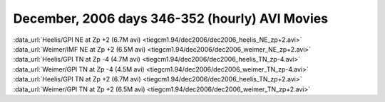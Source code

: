 
.. _dec2006_avi_movies:

December, 2006 days 346-352 (hourly) AVI Movies
===============================================

| :data_url:`Heelis/GPI NE at Zp +2 (6.7M avi) <tiegcm1.94/dec2006/dec2006_heelis_NE_zp+2.avi>`
| :data_url:`Weimer/IMF NE at Zp +2 (6.5M avi) <tiegcm1.94/dec2006/dec2006_weimer_NE_zp+2.avi>`

| :data_url:`Heelis/GPI TN at Zp -4 (4.7M avi) <tiegcm1.94/dec2006/dec2006_heelis_TN_zp-4.avi>`
| :data_url:`Weimer/GPI TN at Zp -4 (4.5M avi) <tiegcm1.94/dec2006/dec2006_weimer_TN_zp-4.avi>`

| :data_url:`Heelis/GPI TN at Zp +2 (6.7M avi) <tiegcm1.94/dec2006/dec2006_heelis_TN_zp+2.avi>`
| :data_url:`Weimer/GPI TN at Zp +2 (6.5M avi) <tiegcm1.94/dec2006/dec2006_weimer_TN_zp+2.avi>`

